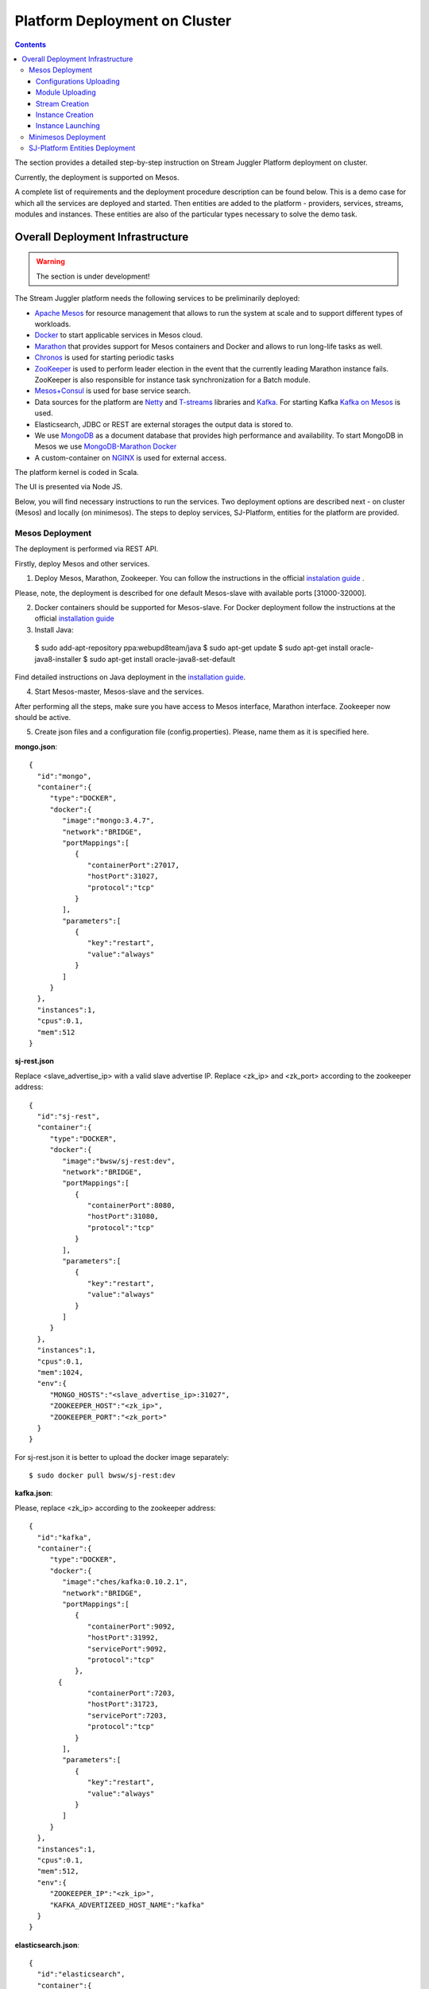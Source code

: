 Platform Deployment on Cluster 
=====================================

.. Contents::

The section provides a detailed step-by-step instruction on Stream Juggler Platform deployment on cluster. 

Currently, the deployment is supported on Mesos.

A complete list of requirements and the deployment procedure description can be found below. This is a demo case for which all the services are deployed and started. Then entities are added to the platform - providers, services, streams, modules and instances. These entities are also of the particular types necessary to solve the demo task.

Overall Deployment Infrastructure
--------------------------------------------

.. warning:: The section is under development!

The Stream Juggler platform needs the following services to be preliminarily deployed:

- `Apache Mesos <http://mesos.apache.org/>`_  for resource management that allows to run the system at scale and to support different types of workloads.

- `Docker <http://mesos.apache.org/documentation/latest/docker-containerizer/>`_ to start applicable services in Mesos cloud. 

- `Marathon <https://mesosphere.github.io/marathon/>`_ that provides support for Mesos containers and Docker and allows to run long-life tasks as well.

- `Chronos <https://mesos.github.io/chronos/>`_ is used for starting periodic tasks

- `ZooKeeper <https://zookeeper.apache.org/>`_ is used to perform leader election in the event that the currently leading Marathon instance fails. ZooKeeper is also responsible for instance task synchronization for a Batch module.

- `Mesos+Consul <https://github.com/CiscoCloud/mesos-consul>`_ is used for base service search.

- Data sources for the platform are `Netty <https://netty.io/>`_ and `T-streams <https://t-streams.com>`_ libraries and `Kafka <https://kafka.apache.org/>`_. For starting Kafka `Kafka on Mesos <https://github.com/mesos/kafka>`_ is used.

- Elasticsearch, JDBC or REST are external storages the output data is stored to.

- We use `MongoDB <https://www.mongodb.com/>`_ as a document database that provides high performance and availability. To start MongoDB in Mesos we use `MongoDB-Marathon Docker <https://hub.docker.com/r/tobilg/mongodb-marathon/>`_

- A custom-container on `NGINX <https://www.nginx.com>`_ is used for external access. 

The platform kernel is coded in Scala.

The UI is presented via Node JS.

Below, you will find necessary instructions to run the services. Two deployment options are described next - on cluster (Mesos) and locally (on minimesos). The steps to deploy services, SJ-Platform, entities for the platform are provided.

Mesos Deployment
~~~~~~~~~~~~~~~~~~~~~~~~

The deployment is performed via REST API.

Firstly, deploy Mesos and other services.

1. Deploy Mesos, Marathon, Zookeeper. You can follow the instructions in the official `instalation guide <http://www.bogotobogo.com/DevOps/DevOps_Mesos_Install.php>`_ .

Please, note, the deployment is described for one default Mesos-slave with available ports [31000-32000]. 

2. Docker containers should be supported for Mesos-slave. For Docker deployment follow the instructions at the official `installation guide <https://docs.docker.com/engine/installation/linux/docker-ce/ubuntu/#install-docker-ce>`_

3. Install Java::
                                         
 $ sudo add-apt-repository ppa:webupd8team/java
 $ sudo apt-get update
 $ sudo apt-get install oracle-java8-installer
 $ sudo apt-get install oracle-java8-set-default

Find detailed instructions on Java deployment in the `installation guide <https://tecadmin.net/install-oracle-java-8-ubuntu-via-ppa/>`_.

4. Start Mesos-master, Mesos-slave and the services. 

After performing all the steps, make sure you have access to Mesos interface, Marathon interface. Zookeeper now should be active.


5. Create json files and a configuration file (config.properties). Please, name them as it is specified here.

**mongo.json**::

 {  
   "id":"mongo",
   "container":{  
      "type":"DOCKER",
      "docker":{  
         "image":"mongo:3.4.7",
         "network":"BRIDGE",
         "portMappings":[  
            {  
               "containerPort":27017,
               "hostPort":31027,
               "protocol":"tcp" 
            }
         ],
         "parameters":[  
            {  
               "key":"restart",
               "value":"always" 
            }
         ]
      }
   },
   "instances":1,
   "cpus":0.1,
   "mem":512
 }

**sj-rest.json**

Replace <slave_advertise_ip> with a valid slave advertise IP.
Replace <zk_ip> and <zk_port> according to the zookeeper address::

 {  
   "id":"sj-rest",
   "container":{  
      "type":"DOCKER",
      "docker":{  
         "image":"bwsw/sj-rest:dev",
         "network":"BRIDGE",
         "portMappings":[  
            {  
               "containerPort":8080,
               "hostPort":31080,
               "protocol":"tcp" 
            }
         ],
         "parameters":[  
            {  
               "key":"restart",
               "value":"always" 
            }
         ]
      }
   },
   "instances":1,
   "cpus":0.1,
   "mem":1024,
   "env":{
      "MONGO_HOSTS":"<slave_advertise_ip>:31027",
      "ZOOKEEPER_HOST":"<zk_ip>",
      "ZOOKEEPER_PORT":"<zk_port>" 
   }
 }

For sj-rest.json it is better to upload the docker image separately::
 
 $ sudo docker pull bwsw/sj-rest:dev

**kafka.json**::

Please, replace <zk_ip> according to the zookeeper address::

 {  
   "id":"kafka",
   "container":{  
      "type":"DOCKER",
      "docker":{  
         "image":"ches/kafka:0.10.2.1",
         "network":"BRIDGE",
         "portMappings":[  
            {  
               "containerPort":9092,
               "hostPort":31992,
               "servicePort":9092,
               "protocol":"tcp" 
            },
        {  
               "containerPort":7203,
               "hostPort":31723,
               "servicePort":7203,
               "protocol":"tcp" 
            }
         ],
         "parameters":[  
            {  
               "key":"restart",
               "value":"always" 
            }
         ]
      }
   },
   "instances":1,
   "cpus":0.1,
   "mem":512,
   "env":{  
      "ZOOKEEPER_IP":"<zk_ip>",
      "KAFKA_ADVERTIZEED_HOST_NAME":"kafka" 
   }
 }

**elasticsearch.json**::

 {  
   "id":"elasticsearch",
   "container":{  
      "type":"DOCKER",
      "docker":{  
         "image":"docker.elastic.co/elasticsearch/elasticsearch:5.5.1",
         "network":"BRIDGE",
         "portMappings":[  
            {  
               "containerPort":9200,
               "hostPort":31920,
               "protocol":"tcp" 
            },
        {  
               "containerPort":9300,
               "hostPort":31930,
               "protocol":"tcp" 
            }
         ],
         "parameters":[  
            {  
               "key":"restart",
               "value":"always" 
            }
         ]
      }
   },
   "env":{  
      "http.host":"0.0.0.0", 
      "xpack.security.enabled":"false", 
      "transport.host":"0.0.0.0", 
      "cluster.name":"elasticsearch" 
   },
   "instances":1,
   "cpus":0.2,
   "mem":256
 }

**Configuration properties** 

Replace <zk_ip> according to the zookeeper address::

 key=pingstation
 active.tokens.number=100
 token.ttl=120

 host=0.0.0.0
 port=8080
 thread.pool=4

 path=/tmp
 data.directory=transaction_data
 metadata.directory=transaction_metadata
 commit.log.directory=commit_log
 commit.log.rocks.directory=commit_log_rocks

 berkeley.read.thread.pool = 2

 counter.path.file.id.gen=/server_counter/file_id_gen

 auth.key=dummy
 endpoints=127.0.0.1:31071
 name=server
 group=group

 write.thread.pool=4
 read.thread.pool=2
 ttl.add-ms=50
 create.if.missing=true
 max.background.compactions=1
 allow.os.buffer=true
 compression=LZ4_COMPRESSION
 use.fsync=true

 zk.endpoints=<zk_ip>
 zk.prefix=/pingstation
 zk.session.timeout-ms=10000
 zk.retry.delay-ms=500
 zk.connection.timeout-ms=10000

 max.metadata.package.size=100000000
 max.data.package.size=100000000
 transaction.cache.size=300

 commit.log.write.sync.value = 1
 commit.log.write.sync.policy = every-nth
 incomplete.commit.log.read.policy = skip-log
 commit.log.close.delay-ms = 200
 commit.log.file.ttl-sec = 86400
 stream.zookeeper.directory=/tts/tstreams

 ordered.execution.pool.size=2
 transaction-database.transaction-keeptime-min=70000
 subscribers.update.period-ms=500



**tts.json** 

This is a json file for T-streams. Please, replace <path_to_conf_directory> with an appropriate path to the configuration file directory on your computer. Also replace <slave_advertise_ip> with slave advertise IP::

 {
    "id": "tts",
    "container": {
        "type": "DOCKER",
        "volumes": [
            {
                "containerPath": "/etc/conf/config.properties",
                "hostPath": "<path_to_conf_directory>",
                "mode": "RO" 
            }
        ],
        "docker": {
            "image": "bwsw/tstreams-transaction-server",
            "network": "BRIDGE",
            "portMappings": [
                {
                    "containerPort": 8080,
                    "hostPort": 31071,
                    "protocol": "tcp" 
                }
            ],
            "parameters": [
                {
                    "key": "restart",
                    "value": "always" 
                }
            ]
        }
    },
    "instances": 1,
    "cpus": 0.1,
    "mem": 512,
    "env": {
      "HOST":"<slave_advertise_ip>",
      "PORT0":"31071" 
    }
}

**kibana.json** (<slave_advertise_ip> should be replaced with slave advertise IP)::

 {  
   "id":"kibana",
   "container":{  
      "type":"DOCKER",
      "docker":{  
         "image":"kibana:5.5.1",
         "network":"BRIDGE",
         "portMappings":[  
            {  
               "containerPort":5601,
               "hostPort":31561,
               "protocol":"tcp" 
            }
         ],
         "parameters":[  
            {  
               "key":"restart",
               "value":"always" 
            }
         ]
      }
   },
   "instances":1,
   "cpus":0.1,
   "mem":256,
   "env":{  
      "ELASTICSEARCH_URL":"https://<slave_advertise_ip>:31920" 
   }
 }

3. Run the services on Marathon.

Replace <marathon_address> with a valid Marathon address.

**Mongo**::
 
 $ curl -X POST http://<marathon_address>/v2/apps -H "Content-type: application/json" -d @mongo.json 

**SJ-rest**::

 $ curl -X POST http://<marathon_address>/v2/apps -H "Content-type: application/json" -d @sj-rest.json  

**Elasticsearch**:

Please, note that `vm.max_map_count` should be specified for slave::

 $ sudo sysctl -w vm.max_map_count=262144

Then launch Elasticsearch::

 $ curl -X POST http://<marathon_address>/v2/apps -H "Content-type: application/json" -d @elasticsearch.json

**Kafka**::

 $ curl -X POST http://<marathon_address>/v2/apps -H "Content-type: application/json" -d @kafka.json 

**tts**::
 
 $ curl -X POST http://<marathon_address>/v2/apps -H "Content-type: application/json" -d @tts.json 

**Kibana**::

 $ curl -X POST http://<marathon_address>/v2/apps -H "Content-type: application/json" -d @kibana.json

Via the Marathon interface make sure the services are deployed.

6. Add the settings if running the framework on Mesos needs principal/secret:: 

   $ curl --request POST "http://$address/v1/config/settings" -H 'Content-Type: application/json' --data "{\"name\": \"framework-principal\",\"value\": <principal>,\"domain\": \"configuration.system\"}" 
   $ curl --request POST "http://$address/v1/config/settings" -H 'Content-Type: application/json' --data "{\"name\": \"framework-secret\",\"value\": <secret>,\"domain\": \"configuration.system\"}" 

7. Copy the project for the GitHub repository of the SJ-Platform::

   $ git clone https://github.com/bwsw/sj-platform.git


Now look and make sure you have access to the Web UI. You will see the platform but it is not completed with any entities yet. They will be added in the next steps.

Configurations Uploading
""""""""""""""""""""""""""
Before uploading modules, compile and upload the engine jars for them. 

1. Please, upload the engine jars for the modules (input-streaming, regular-streaming, output-streaming) and a Mesos framework. Please,  replace <slave_advertise_ip> with slave advertise IP::

    $ cd sj-platform
    $ address=<slave_advertise_ip>:31080
    $ curl --form jar=@core/sj-mesos-framework/target/scala-2.12/sj-mesos-framework-1.0-SNAPSHOT.jar http://$address/v1/custom/jars
   $ curl --form jar=@core/sj-input-streaming-engine/target/scala-2.12/sj-input-streaming-engine-1.0-SNAPSHOT.jar http://$address/v1/custom/jars
   $ curl --form jar=@core/sj-regular-streaming-engine/target/scala-2.12/sj-regular-streaming-engine-1.0-SNAPSHOT.jar http://$address/v1/custom/jars
   $ curl --form jar=@core/sj-output-streaming-engine/target/scala-2.12/sj-output-streaming-engine-1.0-SNAPSHOT.jar http://$address/v1/custom/jars

2. Setup configurations for engines.

The range of configurations includes required and optional ones. 

The list of all configurations can be viewed at the :ref:`Configuration` page.

To set up configuration settings for the engines, run the following commands. Please, replace <rest_ip> with the IP of REST and <marathon_address> with the address of Marathon::

   $ curl --request POST "http://$address/v1/config/settings" -H 'Content-Type: application/json' --data "{\"name\": \"session-timeout\",\"value\": \"7000\",\"domain\": \"configuration.apache-zookeeper\"}" 
   $ curl --request POST "http://$address/v1/config/settings" -H 'Content-Type: application/json' --data "{\"name\": \"current-framework\",\"value\": \"com.bwsw.fw-1.0\",\"domain\": \"configuration.system\"}" 
   $ curl --request POST "http://$address/v1/config/settings" -H 'Content-Type: application/json' --data "{\"name\": \"crud-rest-host\",\"value\": \"<rest_ip>\",\"domain\": \"configuration.system\"}" 
   $ curl --request POST "http://$address/v1/config/settings" -H 'Content-Type: application/json' --data "{\"name\": \"crud-rest-port\",\"value\": \"31080\",\"domain\": \"configuration.system\"}" 
   $ curl --request POST "http://$address/v1/config/settings" -H 'Content-Type: application/json' --data "{\"name\": \"marathon-connect\",\"value\": \"http://<marathon_address>\",\"domain\": \"configuration.system\"}" 
   $ curl --request POST "http://$address/v1/config/settings" -H 'Content-Type: application/json' --data "{\"name\": \"marathon-connect-timeout\",\"value\": \"60000\",\"domain\": \"configuration.system\"}" 
   $ curl --request POST "http://$address/v1/config/settings" -H 'Content-Type: application/json' --data "{\"name\": \"kafka-subscriber-timeout\",\"value\": \"100\",\"domain\": \"configuration.system\"}" 
   $ curl --request POST "http://$address/v1/config/settings" -H 'Content-Type: application/json' --data "{\"name\": \"low-watermark\",\"value\": \"100\",\"domain\": \"configuration.system\"}" 

3. Send the next POST requests to upload configurations for module validators::

    $ curl --request POST "http://$address/v1/config/settings" -H 'Content-Type: application/json' --data "{\"name\": \"regular-streaming-validator-class\",\"value\": \"com.bwsw.sj.crud.rest.instance.validator.RegularInstanceValidator\",\"domain\": \"configuration.system\"}" 
    $ curl --request POST "http://$address/v1/config/settings" -H 'Content-Type: application/json' --data "{\"name\": \"input-streaming-validator-class\",\"value\": \"com.bwsw.sj.crud.rest.instance.validator.InputInstanceValidator\",\"domain\": \"configuration.system\"}" 
    $ curl --request POST "http://$address/v1/config/settings" -H 'Content-Type: application/json' --data "{\"name\": \"output-streaming-validator-class\",\"value\": \"com.bwsw.sj.crud.rest.instance.validator.OutputInstanceValidator\",\"domain\": \"configuration.system\"}" 

In the UI you can see the uploaded configurations under the “Configuration” tab of the main navigation.

Module Uploading
""""""""""""""""""""""""""

1. Copy demo project repository::

   $ cd ..
   $ git clone https://github.com/bwsw/sj-fping-demo.git
   $ cd sj-fping-demo

2. Compile and upload modules jars:: 

    $ sbt assembly
    $ curl "https://oss.sonatype.org/content/repositories/snapshots/com/bwsw/sj-regex-input_2.12/1.0-SNAPSHOT/sj-regex- input_2.12-1.0-SNAPSHOT.jar" -o sj-regex-input.jar
    $ curl --form jar=@sj-regex-input.jar http://$address/v1/modules
    $ curl --form jar=@ps-process/target/scala-2.12/ps-process-1.0-SNAPSHOT.jar http://$address/v1/modules
    $ curl --form jar=@ps-output/target/scala-2.12/ps-output-1.0-SNAPSHOT.jar http://$address/v1/modules

Stream Creation
""""""""""""""""""""""""""""""

1. Set up providers:

There is a default value of Elasticsearch, Apache Kafka and Apache Zookeeper IPs (176.120.25.19) in json configuration files. So you shall change it appropriately via `sed` app before using (replace the <slave_advertise_ip> placeholder)::

 $ sed -i 's/176.120.25.19:9300/<slave_advertise_ip>:31930/g' api-json/providers/elasticsearch-ps-provider.json
curl --request POST "http://$address/v1/providers" -H 'Content-Type: application/json' --data "@api-json/providers/elasticsearch-ps-provider.json" 
 $ sed -i 's/176.120.25.19:9092/<slave_advertise_ip>:31992/g' api-json/providers/kafka-ps-provider.json
curl --request POST "http://$address/v1/providers" -H 'Content-Type: application/json' --data "@api-json/providers/kafka-ps-provider.json" 
 $ sed -i 's/176.120.25.19:2181/<slave_advertise_ip>/g' api-json/providers/zookeeper-ps-provider.json
curl --request POST "http://$address/v1/providers" -H 'Content-Type: application/json' --data "@api-json/providers/zookeeper-ps-provider.json" 


2. Next set up services::

    $ curl --request POST "http://$address/v1/services" -H 'Content-Type: application/json' --data "@api-json/services/elasticsearch-ps-service.json" 
    $ curl --request POST "http://$address/v1/services" -H 'Content-Type: application/json' --data "@api-json/services/kafka-ps-service.json" 
    $ curl --request POST "http://$address/v1/services" -H 'Content-Type: application/json' --data "@api-json/services/zookeeper-ps-service.json" 
    $ curl --request POST "http://$address/v1/services" -H 'Content-Type: application/json' --data "@api-json/services/tstream-ps-service.json" 


3. Create streams (replace <stream_name> with a name of the stream json file)::

    $ curl --request POST "http://$address/v1/streams" -H 'Content-Type: application/json' --data "@api-json/streams/echo-response.json" 
    $ curl --request POST "http://$address/v1/streams" -H 'Content-Type: application/json' --data "@api-json/streams/unreachable-response.json" 
    $ curl --request POST "http://$address/v1/streams" -H 'Content-Type: application/json' --data "@api-json/streams/echo-response-1m.json" 
    $ curl --request POST "http://$address/v1/streams" -H 'Content-Type: application/json' --data "@api-json/streams/es-echo-response-1m.json" 
    $ curl --request POST "http://$address/v1/streams" -H 'Content-Type: application/json' --data "@api-json/streams/fallback-response.json" 


4. Create output destination.

At this step all necessary indexes, tables and mapping should be created for storing the processed result.

In our demo case the destination is of Elasticsearch type. Thus, the index and the mapping should be created. Please, run the command below. Do not forget to replace <slave_advertise_ip> with the advertise IP of Mesos-slave::

 $curl --request PUT "http://<slave_advertise_ip>:31920/pingstation" -H 'Content-Type: application/json' --data "@api-json/elasticsearch-index.json" 


Instance Creation
""""""""""""""""""""""""""""

Create instances for modules. Please, replace <module_name> with the name of the module the instance is created for, <instance_name> with a name of the instance::

 $ curl --request POST "http://$address/v1/modules/input-streaming/com.bwsw.input.regex/1.0/instance" -H 'Content-Type: application/json' --data "@api-json/instances/pingstation-input.json" 
 $ curl --request POST "http://$address/v1/modules/regular-streaming/pingstation-process/1.0/instance" -H 'Content-Type: application/json' --data "@api-json/instances/pingstation-echo-process.json" 
 $ curl --request POST "http://$address/v1/modules/output-streaming/pingstation-output/1.0/instance" -H 'Content-Type: application/json' --data "@api-json/instances/pingstation-output.json" 
 
Instance Launching
""""""""""""""""""""""""

Launch the created instances by sending GET request for each instance (please, replace <instance_name> and <module_name> with the name of the instance and the name of its module)::

 $ curl --request GET "http://$address/v1/modules/input-streaming/com.bwsw.input.regex/1.0/instance/pingstation-input/start" 
 $ curl --request GET "http://$address/v1/modules/regular-streaming/pingstation-process/1.0/instance/pingstation-echo-process/start" 
 $ curl --request GET "http://$address/v1/modules/output-streaming/pingstation-output/1.0/instance/pingstation-output/start" 

 
Now the data can be delevered into the system. The instance(-s) starts data processing. 

View, monitor and manage instance performance via the UI.


Minimesos Deployment
~~~~~~~~~~~~~~~~~~~~~~~~~~

The following services are required before the platfrom deployment on minimesos: 

- git,
- sbt (find downloading instructions `here <http://www.scala-sbt.org/download.html>`_),
- Docker,
- cURL

1) Pull and assemble the SJ-Platform project::

    git clone https://github.com/bwsw/sj-platform.git
    cd sj-platform
    git checkout develop

    sbt sj-mesos-framework/assembly
    sbt sj-input-streaming-engine/assembly
    sbt sj-regular-streaming-engine/assembly
    sbt sj-output-streaming-engine/assembly

    cd ..

2) Pull and assemble the demo project::

    git clone https://github.com/bwsw/sj-fping-demo.git
    cd sj-fping-demo
    git checkout develop

    sbt assembly

    cd ..

3) Install minimesos::
 
    curl -sSL https://minimesos.org/install | sh

   This command will be displayed in the terminal result::

    Run the following command to add it to your executables path:
    export PATH=$PATH:/root/.minimesos/bin

   You should execute this export command::
  
    export PATH=$PATH:/root/.minimesos/bin

   Also, you can append this command to the end of file ~/.profile to have this instruction executed on each login. 

   Create a directory to place all minimesos-related files::

    mkdir ~/minimesos
    cd ~/minimesos

   Then you need to create `minimesosFile`::
 
    touch minimesosFile

   Open the file to edit it::
  
    nano minimesosFile
 
   Copy and paste all the following settings into it::

    minimesos {
     clusterName = "Minimesos Cluster"
     loggingLevel = "INFO"
     mapAgentSandboxVolume = false
     mapPortsToHost = true
     mesosVersion = "1.0.0"
     timeout = 60

      agent {
        imageName = "containersol/mesos-agent"
        imageTag = "1.0.0-0.1.0"
        loggingLevel = "# INHERIT FROM CLUSTER"
        portNumber = 5051

        resources {

            cpu {
                role = "*"
                value = 4
            }

            disk {
                role = "*"
                value = 200
            }

            mem {
                role = "*"
                value = 8192
            }

            ports {
                role = "*"
                value = "[31000-32000]"
            }
        }
      }

      consul {
        imageName = "consul"
        imageTag = "0.7.1"
     }

      marathon {
        cmd = "--master zk://minimesos-zookeeper:2181/mesos --zk zk://minimesos-zookeeper:2181/marathon"
        imageName = "mesosphere/marathon"
        imageTag = "v1.3.5"

        // Add 'app { marathonJson = "<path or URL to JSON file>" }' for every task you want to execute
        app {
            marathonJson = "https://raw.githubusercontent.com/ContainerSolutions/minimesos/e2a43362f4581122762c80d8780d09b567783f1a/apps/weave-scope.json"
        }
     }

      master {
        aclJson = null
        authenticate = false
        imageName = "containersol/mesos-master"
        imageTag = "1.0.0-0.1.0"
        loggingLevel = "# INHERIT FROM CLUSTER"
     }

      mesosdns {
        imageName = "xebia/mesos-dns"
        imageTag = "0.0.5"
     }


      registrator {
        imageName = "gliderlabs/registrator"
        imageTag = "v6"
     }

      zookeeper {
        imageName = "jplock/zookeeper"
        imageTag = "3.4.6"
     }
   }

4) Deploy minimesos::

    $ minimesos up

   Try to launch minimesos until you will see the following result (it can differ from the example because IPs can differ)::

    export MINIMESOS_NETWORK_GATEWAY=172.17.0.1
    export MINIMESOS_AGENT=http://172.17.0.7:5051; export MINIMESOS_AGENT_IP=172.17.0.7
    export MINIMESOS_ZOOKEEPER=zk://172.17.0.3:2181/mesos; export MINIMESOS_ZOOKEEPER_IP=172.17.0.3
    export MINIMESOS_MARATHON=http://172.17.0.6:8080; export MINIMESOS_MARATHON_IP=172.17.0.6
    export MINIMESOS_CONSUL=http://172.17.0.8:8500; export MINIMESOS_CONSUL_IP=172.17.0.8
    export MINIMESOS_MESOSDNS=http://172.17.0.4:53; export MINIMESOS_MESOSDNS_IP=172.17.0.4
    export MINIMESOS_MASTER=http://172.17.0.5:5050; export MINIMESOS_MASTER_IP=172.17.0.5
    Running dnsmasq? Add 'server=/mm/172.17.0.4#53' to /etc/dnsmasq.d/10-minimesos to resolve master.mm, zookeeper.mm and Marathon apps on app.marathon.mm.

   If the result is not the same (absence of the last line or/and lack of some exports) you shall execute the following command::

    $ minimesos destroy

   and try to launch minimesos again.

   Execute all the lines from the respond. First, export all variables with corresponding values.
 
   Then, execute the command from the last line. Open the file for editing::
 
    $ nano /etc/dnsmasq.d/10-minimesos
   
   Paste the line below in it (make sure the IP is the dns IP)::
  
    server=/mm/172.17.0.4#53
 
   After running minimesos, install dnsmasq::
  
    $ sudo apt-get install dnsmasq

   And launch it:: 
  
    $ sudo service dnsmasq restart
 
   After launching you can see weavescope app (https://github.com/weaveworks/scope) on port 4040.

   This application is an instrument to visualize, monitor your docker containers. It generates the map that can look like at the picture below: (image here)

   Besides you can obtain access to Mesos on port 5050: (image here)

   and also access to Marathon on port 8080: (image here)

   Check dns by ping master node::

    $ ping -c 4 master.mm

   At the end you can see::

    4 packets transmitted, 4 received, 0% packet loss


5) Deploy services

   Create the following files in the minimesos folder (mongo.json, sj-rest.json, etc.) and run services with the provided commands.

   In each file you shall perform some replacements:

 - use value of the MINIMESOS_ZOOKEEPER_IP variable (can be found in the previous step) instead of <zk-ip>

 - use value of the MINIMESOS_MESOSDNS_IP variable (can be found in the previous step) instead of <dns-ip>

   Instead of creating each file with appropriate values by hand you may use a script which shall be executed in the minimesos folder.
 
   Create a file named `createAlLConfigs.sh` with the following content. Then execute it::
 
    $ ./createAlLConfigs.sh
 
   The json files will be created in the minimesos folder. All you need now is to deploy them to the system. Use the commands provided below for each json file.

   After deploying each service you may see corresponding applications in Marathon UI (port 8080) and corresponding tasks in Mesos UI (port 5050). The graph structure provided by weavescope will surely change (port 4040).

**mongo.json**::

 {  
   "id":"mongo",
   "container":{  
      "type":"DOCKER",
      "volumes": [
        {
          "containerPath": "/data/db",
          "hostPath": "mongo_data",
          "mode": "RW" 
        }
      ],
      "docker":{  
         "image":"mongo:3.4.7",
         "network":"BRIDGE",
         "portMappings":[  
            {  
               "containerPort":27017,
               "hostPort":0,
               "protocol":"tcp" 
            }
         ],
         "parameters":[  
            {  
               "key":"restart",
               "value":"always" 
            },
         {
        "key":"dns",
        "value": "<dns-ip>" 
        }
         ]
      }
   },
   "instances":1,
   "cpus":0.1,
   "mem":512
 }

And install it::
 
 $ minimesos install --marathonFile mongo.json


**sj-rest.json** (replace <dns-ip> and <zk-ip> with valid IPs)::

 {  
   "id":"sj-rest",
   "container":{  
      "type":"DOCKER",
      "docker":{  
         "image":"bwsw/sj-rest:dev",
         "network":"BRIDGE",
         "portMappings":[  
            {  
               "containerPort":8080,
               "hostPort":0,
               "protocol":"tcp"
            }
         ],
         "parameters":[  
            {  
               "key":"restart",
               "value":"always"
            },
            {  
               "key":"dns",
               "value": <dns-ip>
            }
         ]
      }
   },
   "instances":1,
   "cpus":0.1,
   "mem":1024,
   "env":{
      "MONGO_HOSTS":"mongo.marathon.mm:27017",
      "ZOOKEEPER_HOST":"<zk-ip>",
      "ZOOKEEPER_PORT":"2181"
   }
 }

And install it::

 $ minimesos install --marathonFile sj-rest.json

**kafka.json** (replace <dns-ip> and <zk-ip> with valid IPs)::

 {  
   "id":"kafka",
   "container":{  
      "type":"DOCKER",
      "docker":{  
         "image":"ches/kafka:0.10.2.1",
         "network":"BRIDGE",
         "portMappings":[  
            {  
               "containerPort":9092,
               "hostPort":0,
               "servicePort":9092,
               "protocol":"tcp" 
            },
        {  
               "containerPort":7203,
               "hostPort":0,
               "servicePort":7203,
               "protocol":"tcp" 
            }
         ],
         "parameters":[  
            {  
               "key":"restart",
               "value":"always" 
            },
            {
        "key":"dns",
        "value": "<dns-ip>" 
            }
         ]
      }
   },
   "instances":1,
   "cpus":0.2,
   "mem":512,
   "env":{  
      "ZOOKEEPER_IP":"<zk-ip>",
      "KAFKA_ADVERTISED_HOST_NAME":"kafka" 
   }
 }

And install it::

 $ minimesos install --marathonFile kafka.json

**elasticsearch.json** (replace <dns-ip> with a valid IP)::

 {   
   "id":"elasticsearch",
   "container":{  
      "type":"DOCKER",
      "docker":{  
         "image":"elasticsearch:5.1.1",
         "network":"BRIDGE",
         "portMappings":[  
            {  
               "containerPort":9200,
               "hostPort":0,
               "protocol":"tcp" 
            },
        {  
               "containerPort":9300,
               "hostPort":0,
               "protocol":"tcp" 
            }
         ],
         "parameters":[  
            {  
               "key":"restart",
               "value":"always" 
            },
            {  
               "key":"dns",
               "value": <dns-ip>
            }
         ]
      }
   },
   "args": ["-Etransport.host=0.0.0.0", "-Ediscovery.zen.minimum_master_nodes=1"],
   "instances":1,
   "cpus":0.2,
   "mem":2560
 }

And install it::

 $ sudo sysctl -w vm.max_map_count=262144
 $ minimesos install --marathonFile elasticsearch.json
 
**kibana.json** (replace <dns-ip> with a valid IP)::

 {  
   "id":"kibana",
   "container":{  
      "type":"DOCKER",
      "docker":{  
         "image":"kibana:5.1.1",
         "network":"BRIDGE",
         "portMappings":[  
            {  
               "containerPort":5601,
               "hostPort":0,
               "protocol":"tcp"
            }
         ],
         "parameters":[  
            {  
               "key":"restart",
               "value":"always"
            },
 	    {
		"key":"dns",
		"value": <dns-ip>
	    }
         ]
      }
   },
   "instances":1,
   "cpus":0.1,
   "mem":256,
   "env":{  
      "ELASTICSEARCH_URL":"http://elasticsearch.marathon.mm:9200"
   }
 }

And install it::

 $ minimesos install --marathonFile kibana.json


**config.properties**

In this file instead of <path_to_conf_directory> you shall specify path to directory with the `config.properties` file ::

 key=pingstation
 active.tokens.number=100
 token.ttl=120

 host=0.0.0.0
 port=8080
 thread.pool=4

 path=/tmp
 data.directory=transaction_data
 metadata.directory=transaction_metadata
 commit.log.directory=commit_log
 commit.log.rocks.directory=commit_log_rocks

 berkeley.read.thread.pool = 2

 counter.path.file.id.gen=/server_counter/file_id_gen

 auth.key=dummy
 endpoints=127.0.0.1:31071
 name=server
 group=group

 write.thread.pool=4
 read.thread.pool=2
 ttl.add-ms=50
 create.if.missing=true
 max.background.compactions=1
 allow.os.buffer=true
 compression=LZ4_COMPRESSION
 use.fsync=true

 zk.endpoints=172.17.0.3:2181
 zk.prefix=/pingstation
 zk.session.timeout-ms=10000
 zk.retry.delay-ms=500
 zk.connection.timeout-ms=10000
 
 max.metadata.package.size=100000000
 max.data.package.size=100000000
 transaction.cache.size=300
 
 commit.log.write.sync.value = 1
 commit.log.write.sync.policy = every-nth
 incomplete.commit.log.read.policy = skip-log
 commit.log.close.delay-ms = 200
 commit.log.file.ttl-sec = 86400
 stream.zookeeper.directory=/tts/tstreams

 ordered.execution.pool.size=2
 transaction-database.transaction-keeptime-min=70000
 subscribers.update.period-ms=500

**tts.json**::

  {
    "id": "tts",
    "container": {
        "type": "DOCKER",
        "volumes": [
            {
                "containerPath": "/etc/conf",
                "hostPath": "<path_to_conf_directory>",
                "mode": "RO"
            }
        ],
        "docker": {
            "image": "bwsw/tstreams-transaction-server",
            "network": "BRIDGE",
            "portMappings": [
                {
                    "containerPort": 8080,
                    "hostPort": 31071,
                    "protocol": "tcp"
                }
            ],
            "parameters": [
                {
                    "key": "restart",
                    "value": "always"
                }
            ]
        }
    },
    "instances": 1,
    "cpus": 0.1,
    "mem": 512,
    "env": {
      "HOST":"172.17.0.1",
      "PORT0":"31071"
    }
 }

And install it::

 $ minimesos install --marathonFile tts.json

6) Upload engine jars::

    $ cd  sj-platform

    $ address=sj-rest.marathon.mm:8080

    $ curl --form jar=@core/sj-mesos-framework/target/scala-2.12/sj-mesos-framework-1.0- SNAPSHOT.jar http://$address/v1/custom/jars
    $ curl --form jar=@core/sj-input-streaming-engine/target/scala-2.12/sj-input-streaming-engine-1.0-SNAPSHOT.jar http://$address/v1/custom/jars
    $ curl --form jar=@core/sj-regular-streaming-engine/target/scala-2.12/sj-regular-streaming-engine-1.0-SNAPSHOT.jar http://$address/v1/custom/jars
    $ curl --form jar=@core/sj-output-streaming-engine/target/scala-2.12/sj-output-streaming-engine-1.0-SNAPSHOT.jar http://$address/v1/custom/jars

7) Set up settings for the engines::

    $ curl --request POST "http://$address/v1/config/settings" -H 'Content-Type: application/json' --data "{\"name\": \"session-timeout\",\"value\": \"7000\",\"domain\": \"zk\"}"
    $ curl --request POST "http://$address/v1/config/settings" -H 'Content-Type: application/json' --data "{\"name\": \"current-framework\",\"value\": \"com.bwsw.fw-1.0\",\"domain\": \"system\"}"

    $ curl --request POST "http://$address/v1/config/settings" -H 'Content-Type: application/json' --data "{\"name\": \"crud-rest-host\",\"value\": \"sj-rest.marathon.mm\",\"domain\": \"system\"}"
    $ curl --request POST "http://$address/v1/config/settings" -H 'Content-Type: application/json' --data "{\"name\": \"crud-rest-port\",\"value\": \"8080\",\"domain\": \"system\"}"

    $ curl --request POST "http://$address/v1/config/settings" -H 'Content-Type: application/json' --data "{\"name\": \"marathon-connect\",\"value\": \"http://marathon.mm:8080\",\"domain\": \"system\"}"
    $ curl --request POST "http://$address/v1/config/settings" -H 'Content-Type: application/json' --data "{\"name\": \"marathon-connect-timeout\",\"value\": \"60000\",\"domain\": \"system\"}"
    $ curl --request POST "http://$address/v1/config/settings" -H 'Content-Type: application/json' --data "{\"name\": \"kafka-subscriber-timeout\",\"value\": \"100\",\"domain\": \"system\"}"
    $ curl --request POST "http://$address/v1/config/settings" -H 'Content-Type: application/json' --data "{\"name\": \"low-watermark\",\"value\": \"100\",\"domain\": \"system\"}" 

    $ curl --request POST "http://$address/v1/config/settings" -H 'Content-Type: application/json' --data "{\"name\": \"regular-streaming-validator-class\",\"value\": \"com.bwsw.sj.crud.rest.instance.validator.RegularInstanceValidator\",\"domain\": \"system\"}"
    $ curl --request POST "http://$address/v1/config/settings" -H 'Content-Type: application/json' --data "{\"name\": \"input-streaming-validator-   class\",\"value\": \"com.bwsw.sj.crud.rest.instance.validator.InputInstanceValidator\",\"domain\": \"system\"}"
    $ curl --request POST "http://$address/v1/config/settings" -H 'Content-Type: application/json' --data "{\"name\": \"output-streaming-validator-class\",\"value\": \"com.bwsw.sj.crud.rest.instance.validator.OutputInstanceValidator\",\"domain\": \"system\"}"

8) Now modules can be set up::

    $ cd ..
    $ cd sj-fping-demo

.. _Create_Platform_Entites:

SJ-Platform Entities Deployment 
~~~~~~~~~~~~~~~~~~~~~~~~~~~~~~~~~~~~~~~~~~~

.. warning:: The section is under development!
